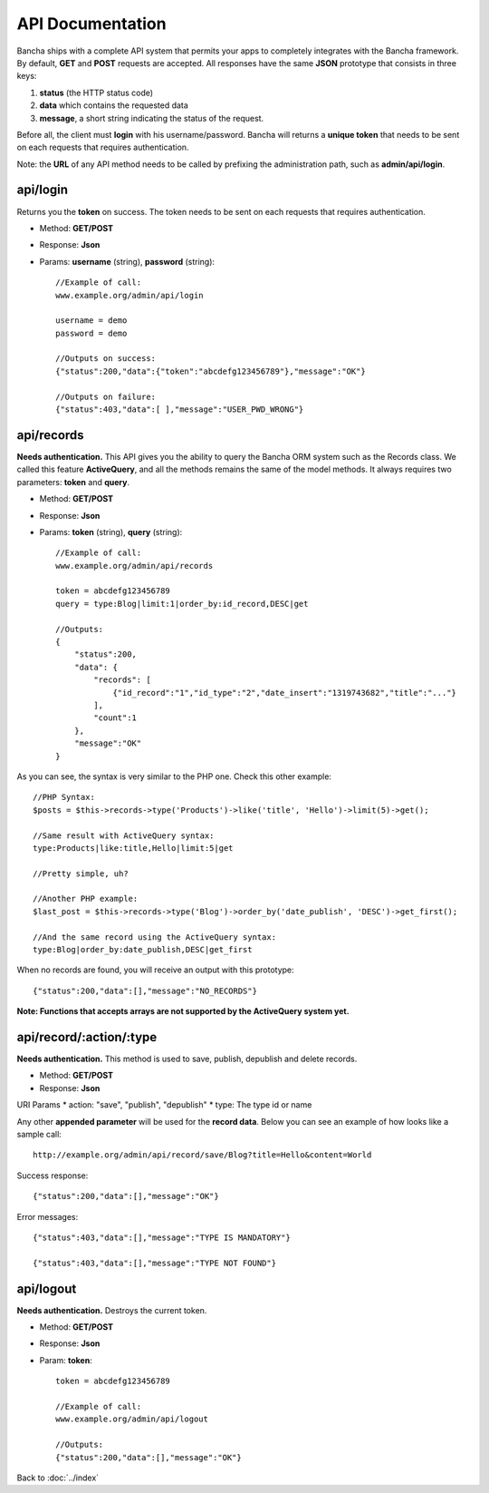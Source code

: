=================
API Documentation
=================

Bancha ships with a complete API system that permits your apps to completely integrates with the Bancha framework.
By default, **GET** and **POST** requests are accepted.
All responses have the same **JSON** prototype that consists in three keys:

1. **status** (the HTTP status code)
2. **data** which contains the requested data
3. **message**, a short string indicating the status of the request.

Before all, the client must **login** with his username/password. Bancha will returns a **unique token** that needs to be sent on each requests that requires authentication.

Note: the **URL** of any API method needs to be called by prefixing the administration path, such as **admin/api/login**.

---------
api/login
---------

Returns you the **token** on success.
The token needs to be sent on each requests that requires authentication.

* Method: **GET/POST**
* Response: **Json**
* Params: **username** (string), **password** (string)::

    //Example of call:
    www.example.org/admin/api/login

    username = demo
    password = demo

    //Outputs on success:
    {"status":200,"data":{"token":"abcdefg123456789"},"message":"OK"}

    //Outputs on failure:
    {"status":403,"data":[ ],"message":"USER_PWD_WRONG"}

-----------
api/records
-----------

**Needs authentication.**
This API gives you the ability to query the Bancha ORM system such as the Records class.
We called this feature **ActiveQuery**, and all the methods remains the same of the model methods.
It always requires two parameters: **token** and **query**.

* Method: **GET/POST**
* Response: **Json**
* Params: **token** (string), **query** (string)::

    //Example of call:
    www.example.org/admin/api/records

    token = abcdefg123456789
    query = type:Blog|limit:1|order_by:id_record,DESC|get

    //Outputs:
    {
        "status":200,
        "data": {
            "records": [
                {"id_record":"1","id_type":"2","date_insert":"1319743682","title":"..."}
            ],
            "count":1
        },
        "message":"OK"
    }


As you can see, the syntax is very similar to the PHP one. Check this other example::

    //PHP Syntax:
    $posts = $this->records->type('Products')->like('title', 'Hello')->limit(5)->get();

    //Same result with ActiveQuery syntax:
    type:Products|like:title,Hello|limit:5|get

    //Pretty simple, uh?

    //Another PHP example:
    $last_post = $this->records->type('Blog')->order_by('date_publish', 'DESC')->get_first();

    //And the same record using the ActiveQuery syntax:
    type:Blog|order_by:date_publish,DESC|get_first


When no records are found, you will receive an output with this prototype::

    {"status":200,"data":[],"message":"NO_RECORDS"}


**Note: Functions that accepts arrays are not supported by the ActiveQuery system yet.**


------------------------
api/record/:action/:type
------------------------

**Needs authentication.** This method is used to save, publish, depublish and delete records.

* Method: **GET/POST**
* Response: **Json**

URI Params
* action: "save", "publish", "depublish"
* type: The type id or name

Any other **appended parameter** will be used for the **record data**. Below you can see an example of how looks like a sample call::

    http://example.org/admin/api/record/save/Blog?title=Hello&content=World

Success response::

    {"status":200,"data":[],"message":"OK"}

Error messages::

    {"status":403,"data":[],"message":"TYPE IS MANDATORY"}

    {"status":403,"data":[],"message":"TYPE NOT FOUND"}


----------
api/logout
----------

**Needs authentication.** Destroys the current token.

* Method: **GET/POST**
* Response: **Json**
* Param: **token**::

    token = abcdefg123456789

    //Example of call:
    www.example.org/admin/api/logout

    //Outputs:
    {"status":200,"data":[],"message":"OK"}


Back to :doc:`../index`